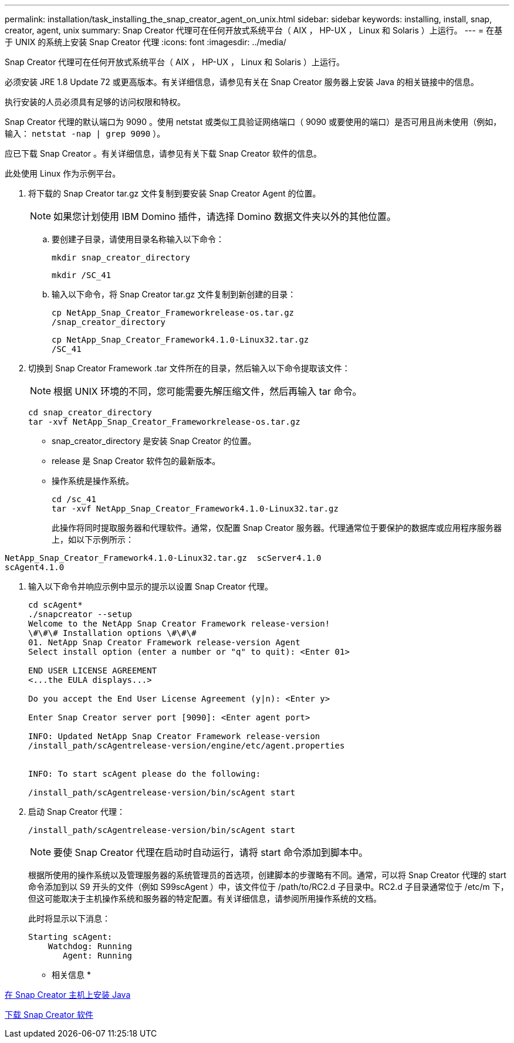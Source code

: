 ---
permalink: installation/task_installing_the_snap_creator_agent_on_unix.html 
sidebar: sidebar 
keywords: installing, install, snap, creator, agent, unix 
summary: Snap Creator 代理可在任何开放式系统平台（ AIX ， HP-UX ， Linux 和 Solaris ）上运行。 
---
= 在基于 UNIX 的系统上安装 Snap Creator 代理
:icons: font
:imagesdir: ../media/


[role="lead"]
Snap Creator 代理可在任何开放式系统平台（ AIX ， HP-UX ， Linux 和 Solaris ）上运行。

必须安装 JRE 1.8 Update 72 或更高版本。有关详细信息，请参见有关在 Snap Creator 服务器上安装 Java 的相关链接中的信息。

执行安装的人员必须具有足够的访问权限和特权。

Snap Creator 代理的默认端口为 9090 。使用 netstat 或类似工具验证网络端口（ 9090 或要使用的端口）是否可用且尚未使用（例如，输入： `netstat -nap | grep 9090` ）。

应已下载 Snap Creator 。有关详细信息，请参见有关下载 Snap Creator 软件的信息。

此处使用 Linux 作为示例平台。

. 将下载的 Snap Creator tar.gz 文件复制到要安装 Snap Creator Agent 的位置。
+

NOTE: 如果您计划使用 IBM Domino 插件，请选择 Domino 数据文件夹以外的其他位置。

+
.. 要创建子目录，请使用目录名称输入以下命令：
+
[listing]
----
mkdir snap_creator_directory
----
+
[listing]
----
mkdir /SC_41
----
.. 输入以下命令，将 Snap Creator tar.gz 文件复制到新创建的目录：
+
[listing]
----
cp NetApp_Snap_Creator_Frameworkrelease-os.tar.gz
/snap_creator_directory
----
+
[listing]
----
cp NetApp_Snap_Creator_Framework4.1.0-Linux32.tar.gz
/SC_41
----


. 切换到 Snap Creator Framework .tar 文件所在的目录，然后输入以下命令提取该文件：
+

NOTE: 根据 UNIX 环境的不同，您可能需要先解压缩文件，然后再输入 tar 命令。

+
[listing]
----
cd snap_creator_directory
tar -xvf NetApp_Snap_Creator_Frameworkrelease-os.tar.gz
----
+
** snap_creator_directory 是安装 Snap Creator 的位置。
** release 是 Snap Creator 软件包的最新版本。
** 操作系统是操作系统。
+
[listing]
----
cd /sc_41
tar -xvf NetApp_Snap_Creator_Framework4.1.0-Linux32.tar.gz
----


+
此操作将同时提取服务器和代理软件。通常，仅配置 Snap Creator 服务器。代理通常位于要保护的数据库或应用程序服务器上，如以下示例所示：

+
+

+
[listing]
----
NetApp_Snap_Creator_Framework4.1.0-Linux32.tar.gz  scServer4.1.0
scAgent4.1.0
----
. 输入以下命令并响应示例中显示的提示以设置 Snap Creator 代理。
+
[listing]
----
cd scAgent*
./snapcreator --setup
Welcome to the NetApp Snap Creator Framework release-version!
\#\#\# Installation options \#\#\#
01. NetApp Snap Creator Framework release-version Agent
Select install option (enter a number or "q" to quit): <Enter 01>

END USER LICENSE AGREEMENT
<...the EULA displays...>

Do you accept the End User License Agreement (y|n): <Enter y>

Enter Snap Creator server port [9090]: <Enter agent port>

INFO: Updated NetApp Snap Creator Framework release-version
/install_path/scAgentrelease-version/engine/etc/agent.properties


INFO: To start scAgent please do the following:

/install_path/scAgentrelease-version/bin/scAgent start
----
. 启动 Snap Creator 代理：
+
[listing]
----
/install_path/scAgentrelease-version/bin/scAgent start
----
+

NOTE: 要使 Snap Creator 代理在启动时自动运行，请将 start 命令添加到脚本中。

+
根据所使用的操作系统以及管理服务器的系统管理员的首选项，创建脚本的步骤略有不同。通常，可以将 Snap Creator 代理的 start 命令添加到以 S9 开头的文件（例如 S99scAgent ）中，该文件位于 /path/to/RC2.d 子目录中。RC2.d 子目录通常位于 /etc/m 下，但这可能取决于主机操作系统和服务器的特定配置。有关详细信息，请参阅所用操作系统的文档。

+
此时将显示以下消息：

+
[listing]
----
Starting scAgent:
    Watchdog: Running
       Agent: Running
----


* 相关信息 *

xref:task_installing_java_on_snap_creator_hosts.adoc[在 Snap Creator 主机上安装 Java]

xref:task_downloading_the_snap_creator_software.adoc[下载 Snap Creator 软件]
